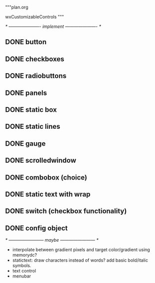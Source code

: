 """plan.org

wxCustomizableControls
"""

/* ---------------------- implement ---------------------- */

** DONE button
** DONE checkboxes
** DONE radiobuttons
** DONE panels
** DONE static box
** DONE static lines
** DONE gauge
** DONE scrolledwindow
** DONE combobox (choice)
** DONE static text with wrap
** DONE switch (checkbox functionality)
** DONE config object

/* ------------------------ maybe ------------------------ */

- interpolate between gradient pixels and target color/gradient using
  memorydc?
- statictext: draw characters instead of words? add basic bold/italic
  symbols.
- text control
- menubar
